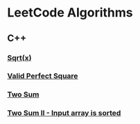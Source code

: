 #+AUTHOR: Carl Su

* LeetCode Algorithms
** C++
*** [[./cpp/sqrtx/main.cc][Sqrt(x)]]
*** [[./cpp/valid-perfect-square/main.cc][Valid Perfect Square]]
*** [[./cpp/two-sum/main.cc][Two Sum]]
*** [[./cpp/two-sum-ii-input-array-is-sorted/main.cc][Two Sum II - Input array is sorted]]
